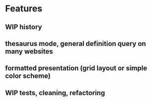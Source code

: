 
* Features

** WIP history
** thesaurus mode, general definition query on many websites
** formatted presentation (grid layout or simple color scheme)
** WIP tests, cleaning, refactoring


